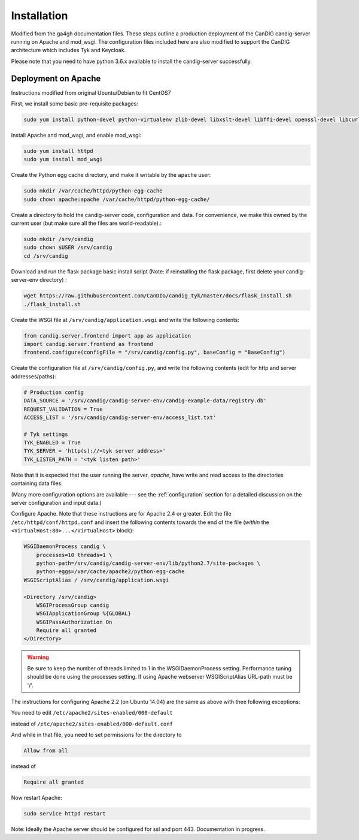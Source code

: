 
************
Installation
************

Modified from the ga4gh documentation files. These steps outline a production deployment of the CanDIG candig-server running on Apache and mod_wsgi. The configuration files included here are also modified to support the CanDIG architecture which includes Tyk and Keycloak.

Please note that you need to have python 3.6.x available to install the candig-server successfully.

--------------------
Deployment on Apache
--------------------

Instructions modified from original Ubuntu/Debian to fit CentOS7

First, we install some basic pre-requisite packages:

.. code-block:: bash

  sudo yum install python-devel python-virtualenv zlib-devel libxslt-devel libffi-devel openssl-devel libcurl-devel

Install Apache and mod_wsgi, and enable mod_wsgi:

.. code-block:: bash

  sudo yum install httpd
  sudo yum install mod_wsgi

Create the Python egg cache directory, and make it writable by
the ``apache`` user:

.. code-block:: bash

  sudo mkdir /var/cache/httpd/python-egg-cache
  sudo chown apache:apache /var/cache/httpd/python-egg-cache/

Create a directory to hold the candig-server code, configuration
and data. For convenience, we make this owned by the current user
(but make sure all the files are world-readable).:

.. code-block:: bash

  sudo mkdir /srv/candig
  sudo chown $USER /srv/candig
  cd /srv/candig

Download and run the flask package basic install script (Note: if reinstalling the flask package, first delete your candig-server-env directory) :

.. code-block:: bash

  wget https://raw.githubusercontent.com/CanDIG/candig_tyk/master/docs/flask_install.sh
  ./flask_install.sh

Create the WSGI file at ``/srv/candig/application.wsgi`` and write the following
contents:

.. code-block:: python

  from candig.server.frontend import app as application
  import candig.server.frontend as frontend
  frontend.configure(configFile = "/srv/candig/config.py", baseConfig = "BaseConfig")

Create the configuration file at ``/srv/candig/config.py``, and write the
following contents (edit for http and server addresses/paths):

.. code-block:: python

    # Production config
    DATA_SOURCE = '/srv/candig/candig-server-env/candig-example-data/registry.db'
    REQUEST_VALIDATION = True
    ACCESS_LIST = '/srv/candig/candig-server-env/access_list.txt'

    # Tyk settings 
    TYK_ENABLED = True
    TYK_SERVER = 'http(s)://<tyk server address>'
    TYK_LISTEN_PATH = '<tyk listen path>'


Note that it is expected that the user running the server, `apache`, 
have write and read access to the directories containing data files.

(Many more configuration options are available --- see the :ref:`configuration`
section for a detailed discussion on the server configuration and input data.)

Configure Apache. Note that these instructions are for Apache 2.4 or greater.
Edit the file ``/etc/httpd/conf/httpd.conf``
and insert the following contents towards the end of the file
(*within* the ``<VirtualHost:80>...</VirtualHost>`` block):

.. code-block:: apacheconf

    WSGIDaemonProcess candig \
        processes=10 threads=1 \
        python-path=/srv/candig/candig-server-env/lib/python2.7/site-packages \
        python-eggs=/var/cache/apache2/python-egg-cache
    WSGIScriptAlias / /srv/candig/application.wsgi

    <Directory /srv/candig>
        WSGIProcessGroup candig
        WSGIApplicationGroup %{GLOBAL}
        WSGIPassAuthorization On
        Require all granted
    </Directory>

.. warning::

    Be sure to keep the number of threads limited to 1 in the WSGIDaemonProcess
    setting. Performance tuning should be done using the processes setting.
    If using Apache webserver WSGIScriptAlias URL-path must be '/'.

The instructions for configuring Apache 2.2 (on Ubuntu 14.04) are the same as
above with thee following exceptions:

You need to edit
``/etc/apache2/sites-enabled/000-default``

instead of
``/etc/apache2/sites-enabled/000-default.conf``

And while in that file, you need to set permissions for the directory to

.. code-block:: apacheconf

    Allow from all

instead of

.. code-block:: apacheconf

    Require all granted



Now restart Apache:

.. code-block:: bash

  sudo service httpd restart

Note: Ideally the Apache server should be configured for ssl and port 443. Documentation in progress.
